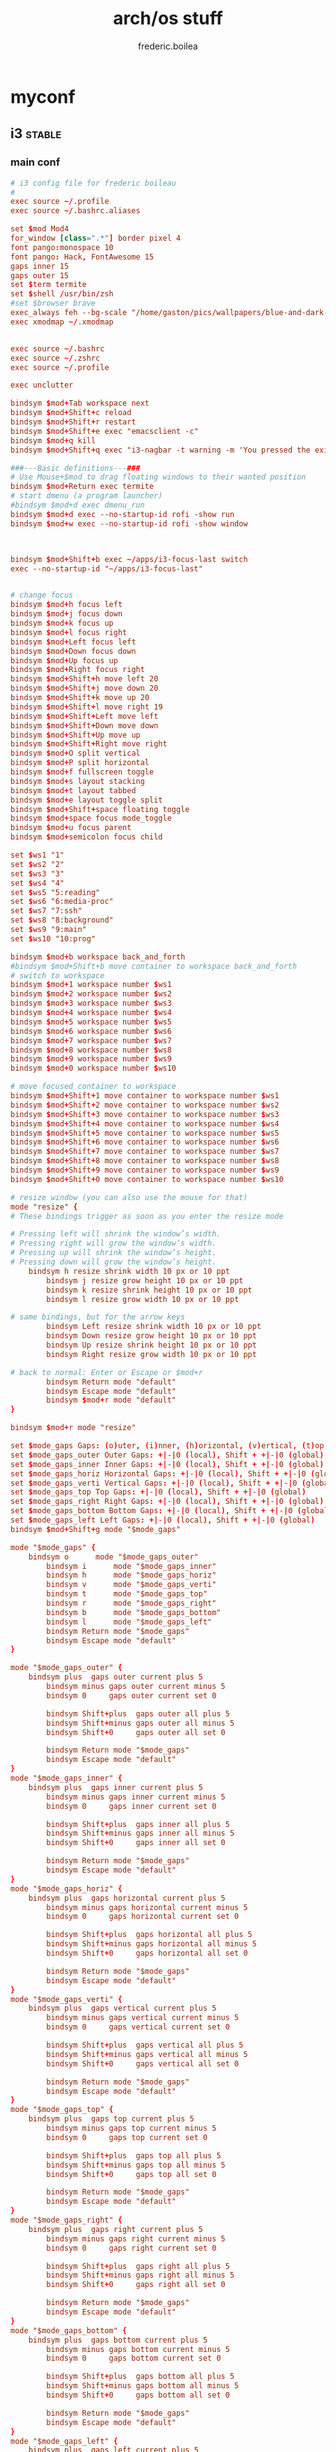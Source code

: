 #+title: arch/os stuff
#+author: frederic.boilea
#+html_head: <link rel="stylesheet" type="text/css" href="https://gongzhitaao.org/orgcss/org.css"/>
* myconf
:PROPERTIES:
:header-args: :tangle :mkdirp yes
:END:
** i3                                                               :stable:
:PROPERTIES:
:header-args: :tangle ~/.config/mpd/mpd.conf :comments link
:END:
*** main conf
:PROPERTIES:
:header-args: :tangle ~/.config/i3/config :comments link
:END:
#+BEGIN_SRC conf
# i3 config file for frederic boileau
#
exec source ~/.profile
exec source ~/.bashrc.aliases

set $mod Mod4
for_window [class=".*"] border pixel 4
font pango:monospace 10
font pango: Hack, FontAwesome 15
gaps inner 15
gaps outer 15
set $term termite
set $shell /usr/bin/zsh
#set $browser brave
exec_always feh --bg-scale "/home/gaston/pics/wallpapers/blue-and-dark-sky-by-mark-kirkpatrick-3840×2160.jpg"
exec xmodmap ~/.xmodmap


exec source ~/.bashrc
exec source ~/.zshrc
exec source ~/.profile

exec unclutter

bindsym $mod+Tab workspace next
bindsym $mod+Shift+c reload
bindsym $mod+Shift+r restart
bindsym $mod+Shift+e exec "emacsclient -c"
bindsym $mod+q kill
bindsym $mod+Shift+q exec "i3-nagbar -t warning -m 'You pressed the exit shortcut. Do you really want to exit i2? This will end your X session.' -B 'Yes, exit i3' 'i3-msg exit'"

###---Basic definitions---###
# Use Mouse+$mod to drag floating windows to their wanted position
bindsym $mod+Return exec termite
# start dmenu (a program launcher)
#bindsym $mod+d exec dmenu_run
bindsym $mod+d exec --no-startup-id rofi -show run
bindsym $mod+w exec --no-startup-id rofi -show window



bindsym $mod+Shift+b exec ~/apps/i3-focus-last switch
exec --no-startup-id "~/apps/i3-focus-last"


# change focus
bindsym $mod+h focus left
bindsym $mod+j focus down
bindsym $mod+k focus up
bindsym $mod+l focus right
bindsym $mod+Left focus left
bindsym $mod+Down focus down
bindsym $mod+Up focus up
bindsym $mod+Right focus right
bindsym $mod+Shift+h move left 20
bindsym $mod+Shift+j move down 20
bindsym $mod+Shift+k move up 20
bindsym $mod+Shift+l move right 19
bindsym $mod+Shift+Left move left
bindsym $mod+Shift+Down move down
bindsym $mod+Shift+Up move up
bindsym $mod+Shift+Right move right
bindsym $mod+O split vertical
bindsym $mod+P split horizontal
bindsym $mod+f fullscreen toggle
bindsym $mod+s layout stacking
bindsym $mod+t layout tabbed
bindsym $mod+e layout toggle split
bindsym $mod+Shift+space floating toggle
bindsym $mod+space focus mode_toggle
bindsym $mod+u focus parent
bindsym $mod+semicolon focus child

set $ws1 "1"
set $ws2 "2"
set $ws3 "3"
set $ws4 "4"
set $ws5 "5:reading"
set $ws6 "6:media-proc"
set $ws7 "7:ssh"
set $ws8 "8:background"
set $ws9 "9:main"
set $ws10 "10:prog"

bindsym $mod+b workspace back_and_forth
#bindsym $mod+Shift+b move container to workspace back_and_forth
# switch to workspace
bindsym $mod+1 workspace number $ws1
bindsym $mod+2 workspace number $ws2
bindsym $mod+3 workspace number $ws3
bindsym $mod+4 workspace number $ws4
bindsym $mod+5 workspace number $ws5
bindsym $mod+6 workspace number $ws6
bindsym $mod+7 workspace number $ws7
bindsym $mod+8 workspace number $ws8
bindsym $mod+9 workspace number $ws9
bindsym $mod+0 workspace number $ws10

# move focused container to workspace
bindsym $mod+Shift+1 move container to workspace number $ws1
bindsym $mod+Shift+2 move container to workspace number $ws2
bindsym $mod+Shift+3 move container to workspace number $ws3
bindsym $mod+Shift+4 move container to workspace number $ws4
bindsym $mod+Shift+5 move container to workspace number $ws5
bindsym $mod+Shift+6 move container to workspace number $ws6
bindsym $mod+Shift+7 move container to workspace number $ws7
bindsym $mod+Shift+8 move container to workspace number $ws8
bindsym $mod+Shift+9 move container to workspace number $ws9
bindsym $mod+Shift+0 move container to workspace number $ws10

# resize window (you can also use the mouse for that)
mode "resize" {
# These bindings trigger as soon as you enter the resize mode

# Pressing left will shrink the window’s width.
# Pressing right will grow the window’s width.
# Pressing up will shrink the window’s height.
# Pressing down will grow the window’s height.
    bindsym h resize shrink width 10 px or 10 ppt
        bindsym j resize grow height 10 px or 10 ppt
        bindsym k resize shrink height 10 px or 10 ppt
        bindsym l resize grow width 10 px or 10 ppt

# same bindings, but for the arrow keys
        bindsym Left resize shrink width 10 px or 10 ppt
        bindsym Down resize grow height 10 px or 10 ppt
        bindsym Up resize shrink height 10 px or 10 ppt
        bindsym Right resize grow width 10 px or 10 ppt

# back to normal: Enter or Escape or $mod+r
        bindsym Return mode "default"
        bindsym Escape mode "default"
        bindsym $mod+r mode "default"
}

bindsym $mod+r mode "resize"

set $mode_gaps Gaps: (o)uter, (i)nner, (h)orizontal, (v)ertical, (t)op, (r)ight, (b)ottom, (l)eft
set $mode_gaps_outer Outer Gaps: +|-|0 (local), Shift + +|-|0 (global)
set $mode_gaps_inner Inner Gaps: +|-|0 (local), Shift + +|-|0 (global)
set $mode_gaps_horiz Horizontal Gaps: +|-|0 (local), Shift + +|-|0 (global)
set $mode_gaps_verti Vertical Gaps: +|-|0 (local), Shift + +|-|0 (global)
set $mode_gaps_top Top Gaps: +|-|0 (local), Shift + +|-|0 (global)
set $mode_gaps_right Right Gaps: +|-|0 (local), Shift + +|-|0 (global)
set $mode_gaps_bottom Bottom Gaps: +|-|0 (local), Shift + +|-|0 (global)
set $mode_gaps_left Left Gaps: +|-|0 (local), Shift + +|-|0 (global)
bindsym $mod+Shift+g mode "$mode_gaps"

mode "$mode_gaps" {
    bindsym o      mode "$mode_gaps_outer"
        bindsym i      mode "$mode_gaps_inner"
        bindsym h      mode "$mode_gaps_horiz"
        bindsym v      mode "$mode_gaps_verti"
        bindsym t      mode "$mode_gaps_top"
        bindsym r      mode "$mode_gaps_right"
        bindsym b      mode "$mode_gaps_bottom"
        bindsym l      mode "$mode_gaps_left"
        bindsym Return mode "$mode_gaps"
        bindsym Escape mode "default"
}

mode "$mode_gaps_outer" {
    bindsym plus  gaps outer current plus 5
        bindsym minus gaps outer current minus 5
        bindsym 0     gaps outer current set 0

        bindsym Shift+plus  gaps outer all plus 5
        bindsym Shift+minus gaps outer all minus 5
        bindsym Shift+0     gaps outer all set 0

        bindsym Return mode "$mode_gaps"
        bindsym Escape mode "default"
}
mode "$mode_gaps_inner" {
    bindsym plus  gaps inner current plus 5
        bindsym minus gaps inner current minus 5
        bindsym 0     gaps inner current set 0

        bindsym Shift+plus  gaps inner all plus 5
        bindsym Shift+minus gaps inner all minus 5
        bindsym Shift+0     gaps inner all set 0

        bindsym Return mode "$mode_gaps"
        bindsym Escape mode "default"
}
mode "$mode_gaps_horiz" {
    bindsym plus  gaps horizontal current plus 5
        bindsym minus gaps horizontal current minus 5
        bindsym 0     gaps horizontal current set 0

        bindsym Shift+plus  gaps horizontal all plus 5
        bindsym Shift+minus gaps horizontal all minus 5
        bindsym Shift+0     gaps horizontal all set 0

        bindsym Return mode "$mode_gaps"
        bindsym Escape mode "default"
}
mode "$mode_gaps_verti" {
    bindsym plus  gaps vertical current plus 5
        bindsym minus gaps vertical current minus 5
        bindsym 0     gaps vertical current set 0

        bindsym Shift+plus  gaps vertical all plus 5
        bindsym Shift+minus gaps vertical all minus 5
        bindsym Shift+0     gaps vertical all set 0

        bindsym Return mode "$mode_gaps"
        bindsym Escape mode "default"
}
mode "$mode_gaps_top" {
    bindsym plus  gaps top current plus 5
        bindsym minus gaps top current minus 5
        bindsym 0     gaps top current set 0

        bindsym Shift+plus  gaps top all plus 5
        bindsym Shift+minus gaps top all minus 5
        bindsym Shift+0     gaps top all set 0

        bindsym Return mode "$mode_gaps"
        bindsym Escape mode "default"
}
mode "$mode_gaps_right" {
    bindsym plus  gaps right current plus 5
        bindsym minus gaps right current minus 5
        bindsym 0     gaps right current set 0

        bindsym Shift+plus  gaps right all plus 5
        bindsym Shift+minus gaps right all minus 5
        bindsym Shift+0     gaps right all set 0

        bindsym Return mode "$mode_gaps"
        bindsym Escape mode "default"
}
mode "$mode_gaps_bottom" {
    bindsym plus  gaps bottom current plus 5
        bindsym minus gaps bottom current minus 5
        bindsym 0     gaps bottom current set 0

        bindsym Shift+plus  gaps bottom all plus 5
        bindsym Shift+minus gaps bottom all minus 5
        bindsym Shift+0     gaps bottom all set 0

        bindsym Return mode "$mode_gaps"
        bindsym Escape mode "default"
}
mode "$mode_gaps_left" {
    bindsym plus  gaps left current plus 5
        bindsym minus gaps left current minus 5
        bindsym 0     gaps left current set 0

        bindsym Shift+plus  gaps left all plus 5
        bindsym Shift+minus gaps left all minus 5
        bindsym Shift+0     gaps left all set 0

        bindsym Return mode "$mode_gaps"
        bindsym Escape mode "default"
}

bar {
    font pango:DejaVu Sans Mono, FontAwesome 12
        position top
        tray_output DP-1

        status_command i3status
}
set $Locker i3lock && sleep 1

set $mode_system System (l) lock, (e) logout, (s) suspend, (h) hibernate, (r) reboot, (Shift+s) shutdown
mode "$mode_system" {
    bindsym l exec --no-startup-id $Locker, mode "default"
        bindsym e exec --no-startup-id i3-msg exit, mode "default"
        bindsym s exec --no-startup-id $Locker && systemctl suspend, mode "default"
        bindsym h exec --no-startup-id $Locker && systemctl hibernate, mode "default"
        bindsym r exec --no-startup-id systemctl reboot, mode "default"
        bindsym Shift+s exec --no-startup-id systemctl poweroff -i, mode "default"

# back to normal: Enter or Escape
        bindsym Return mode "default"
        bindsym Escape mode "default"
}

bindsym $mod+Shift+s mode "$mode_system"
exec xautolock -time 20 -locker "i3lock -i '~/Pictures/rain2.jpg' &"




# class                 border  bground text    indicator child_border
client.focused          #6272A4 #6272A4 #F8F8F2 #6272A4   #6272A4
client.focused_inactive #44475A #44475A #F8F8F2 #44475A   #44475A
client.unfocused        #282A36 #282A36 #BFBFBF #282A36   #282A36
client.urgent           #44475A #FF5555 #F8F8F2 #FF5555   #FF5555
client.placeholder      #282A36 #282A36 #F8F8F2 #282A36   #282A36

client.background       #F8F8F2

bar {
  colors {
    background #282A36
    statusline #F8F8F2
    separator  #44475A

    focused_workspace  #44475A #44475A #F8F8F2
    active_workspace   #282A36 #44475A #F8F8F2
    inactive_workspace #282A36 #282A36 #BFBFBF
    urgent_workspace   #FF5555 #FF5555 #F8F8F2
    binding_mode       #FF5555 #FF5555 #F8F8F2
  }
}


#+END_SRC
*** status bar
:PROPERTIES:
:header-args: :tangle ~/.config/i3status/config :comments link
:END:
#+BEGIN_SRC conf
general {
        output_format = "i3bar"
        colors = false
        markup = pango
        interval = 5
        color_good = '#2f343f'
		color_degraded = '#ebcb8b'
		color_bad = '#ba5e57'
}

order += "cpu_usage"
order += "load"
order += "cpu_temperature 0"
order += "disk /"
order += "disk /home"
order += "ethernet eno1"
order += "volume master"
order += "tztime local"


cpu_usage {
        format = "<span background='#a29bfe'> usage CPU_0: %cpu0 CPU_1: %cpu1  </span>"
}
load {
        format = "<span background='#f59335'>  %5min Load </span>"
}

cpu_temperature 0 {
        format = "<span background='#bf616a'>  %degrees °C </span>"
        path = "/sys/class/thermal/thermal_zone0/temp"
}

disk "/" {
        format = "<span background='#fec7cd'>  %free Free </span>"
}

disk "/home" {
        format = "<span background='#a1d569'>  %free Free </span>"
}

ethernet eno1 {
        format_up = "<span background='#88c0d0'>  %ip </span>"
        format_down = "<span background='#88c0d0'>  Disconnected </span>"
}


volume master {
        format = "<span background='#ebcb8b'>  %volume </span>"
        format_muted = "<span background='#ebcb8b'>  Muted </span>"
        device = "default"
        mixer = "Master"
        mixer_idx = 0
}


tztime local {
		format = "<span background='#81a1c1'> %time </span>"
		format_time = " %a %-d %b %H:%M"
}

general {
  output_format = "i3bar"
  colors = true
  color_good = "#50FA7B"
  color_degraded = "#F1FA8C"
  color_bad = "#FF5555"
}
#+END_SRC
*** dracula theme                                                :notangle:
:PROPERTIES:
:header-args: :tangle no
:END:
#+begin_src conf
set $bgb             #282a36
set $bg             #282a36AA
set $fg             #f8f8f2
set $tf             #f8f8f2AA
set $hi             #f1fa7c
set $tx             #040404
set $pk             #ff79c6
# yellow
set $yw             #f1fa7c
# green
set $gn             #50fa7b
# red
set $rd             #ff5555
set $id             #ff79c6

# set some nice colors      border  background  text  indicator
client.focused              $id     $pk         $tx     $id
client.unfocused            $bg     $bg         $tf     $id
client.focused_inactive     $bg     $bg         $pk     $id
client.urgent               $yw     $yw         $tx     $id
#border & indicator are ignored
client.placeholder          $bg     $bg         $bg     $bg
#+end_src
** tmux
#+begin_src conf :tangle ~/.tmux.conf :comments link
#unbind C-b
#set -g prefix C-s
# bind-key -r C-s send-prefix
bind-key -n C-a send-prefix
bind r source-file ~/.tmux.conf \; display-message "~/.tmux.conf reloaded"
setw -g mouse on
set-option -g default-shell "/bin/zsh"
# pane movement
bind-key j command-prompt -p "join pane from:"  "join-pane -s '%%'"
bind-key s command-prompt -p "send pane to:"  "join-pane -t '%%'"


# -- display -------------------------------------------------------------------

set -g base-index 1           # start windows numbering at 1
setw -g pane-base-index 1     # make pane numbering consistent with windows

setw -g automatic-rename on   # rename window to reflect current program
set -g renumber-windows on    # renumber windows when a window is closed

set-option -g set-titles on
set-option -g default-terminal 'screen-256color'
set -g status-keys vi
setw -g mode-keys vi
set -g history-limit 10000
setw -g monitor-activity on
bind-key - split-window -v -c '#{pane_current_path}'
bind-key \ split-window -h -c '#{pane_current_path}'

set -g status-bg "#666666"
set -g status-bg "#aaaaaa"
set -g status-left-length 50
set -g status-right '#{prefix_highlight} CPU: #{cpu_icon} #{cpu_percentage} | %a %Y-%m-%d %H:%M'


run-shell "powerline-daemon -q"
source "$HOME/.local/lib/python3.7/site-packages/powerline/bindings/tmux/powerline.conf"

set -g @continuum-boot 'on'

bind -n S-Left resize-pane -L 2
bind -n S-Right resize-pane -R 2
bind -n S-Down resize-pane -D 1
bind -n S-Up resize-pane -U 1

bind  H resize-pane -L 4
bind  L resize-pane -R 4
bind  J resize-pane -D 2
bind  K resize-pane -U 2

bind -n C-Left resize-pane -L 10
bind -n C-Right resize-pane -R 10
bind -n C-Down resize-pane -D 5
bind -n C-Up resize-pane -U 5

bind-key -n C-h select-pane -L
bind-key -n C-j select-pane -D
bind-key -n C-k select-pane -U
bind-key -n C-l select-pane -R

bind -n C-h run "(tmux display-message -p '#{pane_current_command}' | grep -iq vim && tmux send-keys C-h) || tmux select-pane -L"
bind -n C-j run "(tmux display-message -p '#{pane_current_command}' | grep -iq vim && tmux send-keys C-j) || tmux select-pane -D"
bind -n C-k run "(tmux display-message -p '#{pane_current_command}' | grep -iq vim && tmux send-keys C-k) || tmux select-pane -U"
bind -n C-l run "(tmux display-message -p '#{pane_current_command}' | grep -iq vim && tmux send-keys C-l) || tmux select-pane -R"

bind c new-window -c '#{pane_current_path}'
bind b break-pane -d

bind-key C-j choose-tree


#Vim/Copy mode
setw -g mode-keys vi

# vi like copy paste behaviour
bind-key -Tcopy-mode-vi 'v' send -X begin-selection
bind-key -Tcopy-mode-vi 'y' send -X copy-selection
bind-key -Tcopy-mode-vi Escape send -X cancel
bind-key -Tcopy-mode-vi V send -X rectangle-toggle
bind-key -T copy-mode-vi C-\ select-pane -l

# Update default binding of `Enter` to also use copy-pipe
#unbind -Tcopy-mode-vi-copy Enter
#bind-key -T vi-copy Enter copy-pipe "reattach-to-user-namespace pbcopy"

# THEME
# List of plugins
set -g @plugin 'tmux-plugins/tpm'
set -g @plugin 'tmux-plugins/tmux-sensible'
set -g @plugin 'tmux-plugins/tmux-resurrect'
set -g @plugin 'tmux-plugins/tmux-continuum'
set -g @plugin 'tmux-plugins/tmux-prefix-highlight'
set -g @plugin 'tmux-plugins/tmux-cpu'

set -g @resurrect-save 'S'
set -g @resurrect-restore 'R'
set -g @continuum-restore 'on'

# for vim
set -g @resurrect-strategy-vim 'session'
# for neovim
set -g @resurrect-strategy-nvim 'session'

run -b '~/.tmux/plugins/tpm/tpm'
#+end_src

** mpd                                                              :stable:
:PROPERTIES:
:header-args: :tangle ~/.config/mpd/mpd.conf :comments link
:END:
*** basic file setup
#+begin_src conf
music_directory   "~/tallboi_real/musicmusic/"
playlist_directory    "~/.mpd/playlists"
db_file     "~/.mpd/database"
log_file      "~/.mpd/log"
pid_file      "~/.mpd/pid"
state_file      "~/.mpd/state"
sticker_file      "~/.mpd/sticker.sql"
filesystem_charset    "UTF-8"
#+end_src

*** general system options
#+begin_src conf
# For network
bind_to_address   "127.0.0.1"
# And for Unix Socket
bind_to_address   "~/.mpd/socket"
port        "6600"
log_level     "default"
restore_paused "no"
#save_absolute_paths_in_playlists "no"
metadata_to_use  "artist,album,title,track,name,genre,date,composer,performer,disc"
#metadata_to_use "+comment"
auto_update "yes"
auto_update_depth "10"
#follow_outside_symlinks  "yes"
#follow_inside_symlinks   "yes"
zeroconf_enabled    "yes"
zeroconf_name     "Music Player @ %h"

audio_output {
type    "pulse"
name    "My Pulse Output"
##  server    "remote_server"   # optional
##  sink    "remote_server_sink"  # optional
}
#+end_src
*** notlive
:PROPERTIES:
:header-args: :tangle no
:END:
**** examples of audio output
***** alsa
#+name:examples of audio output for mpd: alsa
#+begin_src conf :tangle no
audio_output {
type                    "alsa"
name                    "Sound Card"
options                 "dev=dmixer"
device                  "plug:dmix"
}
audio_output {
type    "alsa"
name    "My ALSA Device"
device    "hw:0,0"  # optional
mixer_type      "hardware"  # optional
mixer_device  "default" # optional
mixer_control "PCM"   # optional
mixer_index "0"   # optional
}
#+end_src

***** oss
#+name: An example of an OSS output:
#+begin_src conf :tangle no
audio_output {
type    "oss"
name    "My OSS Device"
 device    "/dev/dsp"  # optional
 mixer_type      "hardware"  # optional
 mixer_device  "/dev/mixer"  # optional
 mixer_control "PCM"   # optional
}

#+end_src
***** shout
#+name: An example of a shout output (for streaming to Icecast):
#+begin_src conf :tangle no
audio_output {
type    "shout"
encoder   "vorbis"    # optional
name    "My Shout Stream"
host    "localhost"
port    "8000"
mount   "/mpd.ogg"
password  "hackme"
quality   "5.0"
bitrate   "128"
format    "44100:16:1"
 protocol  "icecast2"    # optional
 user    "source"    # optional
 description "My Stream Description" # optional
 url   "http://example.com"  # optional
  genre   "jazz"      # optional
  public    "no"      # optional
  timeout   "2"     # optional
  mixer_type      "software"    # optional
}
#+end_src
***** recorder
#+name: An example of a recorder output:
#+begin_src conf :tangle no
audio_output {
type    "recorder"
name    "My recorder"
encoder   "vorbis"    # optional, vorbis or lame
path    "/var/lib/mpd/recorder/mpd.ogg"
 quality   "5.0"     # do not define if bitrate is defined
bitrate   "128"     # do not define if quality is defined
format    "44100:16:1"
}
#+end_src
***** httpd
#+name:  An example of a httpd output (built-in HTTP streaming server):
#+begin_src conf :tangle no
audio_output {
 type    "httpd"
 name    "My HTTP Stream"
 encoder   "vorbis"    # optional, vorbis or lame
 port    "8000"
 bind_to_address "0.0.0.0"   # optional, IPv4 or IPv6
  quality   "5.0"     # do not define if bitrate is defined
 bitrate   "128"     # do not define if quality is defined
 format    "44100:16:1"
 max_clients "0"     # optional 0=no limit
}
## Example "pipe" output:
#audio_output {
# type    "pipe"
# name    "my pipe"
# command   "aplay -f cd 2>/dev/null"
## Or if you're want to use AudioCompress
# command   "AudioCompress -m | aplay -f cd 2>/dev/null"
## Or to send raw PCM stream through PCM:
# command   "nc example.org 8765"
# format    "44100:16:2"
}
#+end_src
**** rest
:PROPERTIES:
:header-args: :tangle no
:END:
#+begin_src conf
# Normalization automatic volume adjustments ##################################
#
# This setting specifies the type of ReplayGain to use. This setting can have
# the argument "off", "album", "track" or "auto". "auto" is a special mode that
# chooses between "track" and "album" depending on the current state of
# random playback. If random playback is enabled then "track" mode is used.
# See <http://www.replaygain.org> for more details about ReplayGain.
# This setting is off by default.
#
#replaygain     "album"
#
# This setting sets the pre-amp used for files that have ReplayGain tags. By
# default this setting is disabled.
#
#replaygain_preamp    "0"
#
# This setting sets the pre-amp used for files that do NOT have ReplayGain tags.
# By default this setting is disabled.
#
#replaygain_missing_preamp  "0"
#
# This setting enables or disables ReplayGain limiting.
# MPD calculates actual amplification based on the ReplayGain tags
# and replaygain_preamp / replaygain_missing_preamp setting.
# If replaygain_limit is enabled MPD will never amplify audio signal
# above its original level. If replaygain_limit is disabled such amplification
# might occur. By default this setting is enabled.
#
#replaygain_limit   "yes"
#
# This setting enables on-the-fly normalization volume adjustment. This will
# result in the volume of all playing audio to be adjusted so the output has
# equal "loudness". This setting is disabled by default.
#
#volume_normalization   "no"
#
###############################################################################
#+end_src

** termite                                                          :stable:
:PROPERTIES:
:header-args: :tangle ~/.config/termite/config :comments link
:END:
#+BEGIN_SRC conf
[options]
font = Iosevka 22


[colors]
cursor = #d8dee9
cursor_foreground = #2e3440

foreground = #d8dee9
foreground_bold = #d8dee9
background = #2e3440

highlight = #4c566a

color0  = #3b4252
color1  = #bf616a
color2  = #a3be8c
color3  = #ebcb8b
color4  = #81a1c1
color5  = #b48ead
color6  = #88c0d0
color7  = #e5e9f0
color8  = #4c566a
color9  = #bf616a
color10 = #a3be8c
color11 = #ebcb8b
color12 = #81a1c1
color13 = #b48ead
color14 = #8fbcbb
color15 = #eceff4
#+END_SRC

** zsh                                                              :stable:
:PROPERTIES:
:header-args: :tangle ~/.zshrc :comments link
:END:
#+BEGIN_SRC shell
source ~/.profile
source ~/.bashrc.aliases

fpath=( "~/utilities/zfunctions" "${fpath[@]}" )
fpath=( "~/utilities/zfunctions/myCode" "${fpath[@]}" )
fh() {
  print -z $( ([ -n "$ZSH_NAME" ] && fc -l 1 || history) | fzf +s --tac | sed -r 's/ *[0-9]*\*? *//' | sed -r 's/\\/\\\\/g')
}

zstyle ':completion:*' accept-exact '*(N)'
zstyle ':completion:*' use-cache on
zstyle ':completion:*' cache-path ~/.zsh/cache

export POWERLEVEL8K_MODE='nerdfont-complete'
export ZSH_THEME=""

source ~/utilities/antigen.zsh
antigen use oh-my-zsh
antigen bundle git
antigen bundle pip
antigen bundle fzf
antigen bundle zsh-users/zsh-syntax-highlighting
antigen bundle djui/alias-tips
antigen bundle mafredri/zsh-async
antigen bundle pipenv
antigen bundle npm
antigen bundle urbainvaes/fzf-marks
#antigen bundle yourfin/pure-agnoster
antigen bundle sindresorhus/pure
antigen apply
#+END_SRC

** TODO pass
** irssi
:PROPERTIES:
:header-args: :tangle ~/.irssi/config :comments link
:END:
#+BEGIN_SRC conf
servers = (
  {
    address = "chat.freenode.net";
    chatnet = "Freenode";
    port = "6697";
    use_tls = "yes";
    tls_verify = "yes";
    autoconnect = "yes";
  }
);

chatnets = {
  Freenode = {
    type = "IRC";
    autosendcmd = "/msg NickServ identify ouestbillie /i!R\"[*2x;%";
    sasl_mechanism = "PLAIN";
    sasl_username = "ouestbillie";
    sasl_password = "/i!R\"[*2x;%";
  };
};

channels = (
  {
    name = "#private-test-channel";
    chatnet = "Freenode";
    password = "password1";
    autojoin = "Yes";
  }
);

settings = {
  core = {
    real_name = "cedric beaucage";
    user_name = "ouestbillie";
    nick = "ouestbillie";
  };
  "fe-text" = {
    actlist_sort = "refnum";
    term_force_colors = "yes";
    scrollback_time = "7day ";
  };
  "fe-common/core" = { theme = "default"; };
};
#+END_SRC
*** TODO statusbar

** compton                                                          :stable:
:PROPERTIES:
:header-args: :tangle ~/.config/compton/compton.conf :comments link
:END:
#+BEGIN_SRC conf
backend = "glx";
vsync = "opengl";
shadow = true;
no-dnd-shadow = true;
no-dock-shadow = true;
clear-shadow = true;
shadow-radius = 2;
shadow-offset-x = 1;
shadow-offset-y = 1;
shadow-opacity = 0.3;
shadow-red = 0.0;
shadow-green = 0.0;

shadow-blue = 0.2;
shadow-ignore-shaped = true;
inactive-opacity = 0.9;
frame-opacity = 0.9;
inactive-opacity-override = false;
alpha-step = 0.06;
inactive-dim = 0.2;
blur-kern = "3x3box";
blur-background-exclude = [ "window_type = 'dock'", "window_type = 'desktop'" ];
fading = false;
fade-in-step = 0.03;
fade-out-step = 0.03;
fade-exclude = [ ];
mark-wmwin-focused = true;
mark-ovredir-focused = true;
detect-rounded-corners = true;
detect-client-opacity = true;
refresh-rate = 0;
dbe = false;
paint-on-overlay = true;
focus-exclude = [ "class_g = 'Cairo-clock'" ];
detect-transient = true;
detect-client-leader = true;
invert-color-include = [ ];
glx-copy-from-front = false;
glx-swap-method = "undefined";
wintypes :
{
tooltip :
  {
    fade = true;
    shadow = false;
    opacity = 1;
    focus = true;
  };
};
blur-background = true;
blur-background-frame = true;
no-fading-openclose = true;
opacity-rule = [ "0:_NET_WM_STATE@:32a *= '_NET_WM_STATE_HIDDEN'" ];

#+END_SRC

** aliases                                                          :stable:
:PROPERTIES:
:header-args: :tangle ~/.bashrc.aliases :comments link
:END:
#+BEGIN_SRC shell
alias ls='ls --color=auto'
alias grep='grep --color=auto'
alias pacman='sudo pacman'
alias journalctl='sudo journalctl'
alias systemctl='sudo systemctl'

alias c='clear'
alias e='emacsclient -create-frame --alternate-editor=""'
alias cp='cp -i'
alias mv='mv -i'
alias j='jobs'
alias o='xdg-open'
alias r='hunter'
alias tma='tmux attach-session -t'
alias m='pulsemixer'
alias n='nvim'

alias weather='curl wttr.in/Montreal'
#+END_SRC

** ssh                                                               :notangle:

#+begin_quote
The purpose of ssh group was described on Unix. There is no gain by adding user
to ssh group, because the group is used only for pre-authentication process.

If you want to use a group to limit who can log in to your server using ssh,
create a group sshuser, add AllowGroups sshuser to your /etc/ssh/sshd_config and
restart your ssh service.
#+end_quote

*** TODO ssh agent
#+begin_src bash
SSH_ENV="$HOME/.ssh/environment"

function start_agent {
    echo "Initialising new SSH agent..."
    /usr/bin/ssh-agent | sed 's/^echo/#echo/' > "${SSH_ENV}"
    echo succeeded
    chmod 600 "${SSH_ENV}"
    . "${SSH_ENV}" > /dev/null
    /usr/bin/ssh-add;
}

# Source SSH settings, if applicable

if [ -f "${SSH_ENV}" ]; then
    . "${SSH_ENV}" > /dev/null
    #ps ${SSH_AGENT_PID} doesn't work under cywgin
    ps -ef | grep ${SSH_AGENT_PID} | grep ssh-agent$ > /dev/null || {
        start_agent;
    }
else
#+end_src

** nvim
*** plug
#+name:plug
#+begin_src vimrc :tangle ~/.config/nvim/init.vim :comments link
if empty(glob('~/.config/nvim/autoload/plug.vim'))
  silent !curl -fLo ~/.nvim/autoload/plug.vim --create-dirs
        \ https://raw.githubusercontent.com/junegunn/vim-plug/master/plug.vim
  autocmd VimEnter * PlugInstall
endif

call plug#begin('~/.config/nvim/plugged')
Plug 'luochen1990/rainbow'
let g:rainbow_active = 1
Plug 'liuchengxu/vim-which-key', { 'on': ['WhichKey', 'WhichKey!'] }
Plug 'pelodelfuego/vim-swoop'
Plug 'tpope/vim-speeddating'
Plug 'jceb/vim-orgmode'
Plug 'ocaml/vim-ocaml'
Plug 'prabirshrestha/async.vim'
Plug 'prabirshrestha/vim-lsp'
Plug 'sbdchd/neoformat'

Plug 'zhou13/vim-easyescape'
Plug 'tpope/vim-fugitive'
Plug 'tpope/vim-commentary'
Plug 'easymotion/vim-easymotion'
Plug 'farmergreg/vim-lastplace'
Plug 'airblade/vim-gitgutter'
Plug 'ntpeters/vim-better-whitespace'
Plug 'jiangmiao/auto-pairs'
Plug 'maxbrunsfeld/vim-yankstack'
Plug 'pbrisbin/vim-mkdir'
Plug 'thinca/vim-quickrun'
Plug 'tpope/vim-endwise'
Plug 'tpope/vim-sleuth'
Plug 'tpope/vim-surround'
Plug 'itchyny/lightline.vim'
Plug 'w0rp/ale'

Plug 'junegunn/fzf', { 'do': './install --bin' }
Plug 'junegunn/fzf.vim'
Plug 'sheerun/vim-polyglot'
Plug 'Shougo/deoplete.nvim', { 'do': ':UpdateRemotePlugins' }

Plug 'cocopon/iceberg.vim'
Plug 'sjl/badwolf'
call plug#end()
#+end_src

*** ocaml
#+name:ocaml
#+begin_src vimrc :tangle ~/.config/nvim/init.vim :comments link

let g:neoformat_ocaml_ocamlformat = {
            \ 'exe': 'ocamlformat',
            \ 'no_append': 1,
            \ 'stdin': 1,
            \ 'args': ['--disable-outside-detected-project', '--name', '"%:p"', '-']
            \ }

let g:neoformat_enabled_ocaml = ['ocamlformat']

autocmd BufNewFile,BufRead *.eliom set syntax=ocaml
let g:opamshare = substitute(system('opam config var share'),'\n$','','''')
execute "set rtp+=" . g:opamshare . "/merlin/vim"
let g:syntastic_ocaml_checkers = ['merlin']

" other completion sources suggested to disable
let g:deoplete#ignore_sources = {}
let g:deoplete#ignore_sources.ocaml = ['buffer', 'around', 'member', 'tag']

" no delay before completion
let g:deoplete#auto_complete_delay = 0
let s:opam_share_dir = system("opam config var share")
let s:opam_share_dir = substitute(s:opam_share_dir, '[\r\n]*$', '', '')

let s:opam_configuration = {}

function! OpamConfOcpIndent()
  execute "set rtp^=" . s:opam_share_dir . "/ocp-indent/vim"
endfunction
let s:opam_configuration['ocp-indent'] = function('OpamConfOcpIndent')

function! OpamConfOcpIndex()
  execute "set rtp+=" . s:opam_share_dir . "/ocp-index/vim"
endfunction
let s:opam_configuration['ocp-index'] = function('OpamConfOcpIndex')

function! OpamConfMerlin()
  let l:dir = s:opam_share_dir . "/merlin/vim"
  execute "set rtp+=" . l:dir
endfunction
let s:opam_configuration['merlin'] = function('OpamConfMerlin')

let s:opam_packages = ["ocp-indent", "ocp-index", "merlin"]
let s:opam_check_cmdline = ["opam list --installed --short --safe --color=never"] + s:opam_packages
let s:opam_available_tools = split(system(join(s:opam_check_cmdline)))
for tool in s:opam_packages
  " Respect package order (merlin should be after ocp-index)
  if count(s:opam_available_tools, tool) > 0
    call s:opam_configuration[tool]()
  endif
endfor
" ## end of OPAM user-setup addition for vim / base ## keep this line
" ## added by OPAM user-setup for vim / ocp-indent ## 725ae7375b8b5a30e5bab85fd0199620 ## you can edit, but keep this line
if count(s:opam_available_tools,"ocp-indent") == 0
  source "/home/gaston/.opam/4.07.1/share/ocp-indent/vim/indent/ocaml.vim"
endif
" ## end of OPAM user-setup addition for vim / ocp-indent ## keep this line
#+end_src

*** visual
#+name:visual
#+begin_src vimrc :tangle ~/.config/nvim/init.vim :comments link
nnoremap gev :e $MYVIMRC<CR>
nnoremap gsv :so $MYVIMRC<CR>
set clipboard=unnamedplus

augroup Rc
  autocmd!
augroup END

set autoread
set nobackup
set nolazyredraw
set nowritebackup
set swapfile
set tildeop
set ttyfast
set visualbell
set wildmenu
set wildmode=full
filetype plugin indent on
autocmd Rc BufWinEnter * set mouse=

set autoindent
set list
set shiftround
set shiftwidth=2
set smartindent
set smarttab
set tabstop=2
set expandtab

syntax on
set backspace=indent,eol,start
set colorcolumn=80
set completeopt=menu
set cursorline
set hlsearch
set inccommand=nosplit
set incsearch
set number
set relativenumber
set shortmess=a
set showcmd
set showmatch
set showmode
set splitbelow
set splitright
set wrap
#+end_src

*** shortcuts
#+name:shortcuts
#+begin_src vimrc :tangle ~/.config/nvim/init.vim :comments link
autocmd Rc BufEnter * EnableStripWhitespaceOnSave
nnoremap <expr> j v:count ? 'j' : 'gj'
nnoremap <expr> k v:count ? 'k' : 'gk'
nnoremap gj j
nnoremap gk k
nnoremap <esc><esc> :nohlsearch<cr>
nnoremap Y y$

let g:easyescape_chars = { "j": 1, "k": 1 }
let g:easyescape_timeout = 30
cnoremap jk <ESC>
cnoremap kj <ESC>


nnoremap <A-j> :m .+1<CR>==
nnoremap <A-k> :m .-2<CR>==
inoremap <A-j> <Esc>:m .+1<CR>==gi
inoremap <A-k> <Esc>:m .-2<CR>==gi
vnoremap <A-j> :m '>+1<CR>gv=gv
vnoremap <A-k> :m '<-2<CR>gv=gv


inoremap <c-a> <Home>
inoremap <c-b> <Left>
inoremap <c-e> <End>
inoremap <c-f> <Right>
inoremap <M-b> <C-O>b
inoremap <M-f> <C-O>w
inoremap <M-b> <C-O>b
inoremap <M-f> <C-O>w
inoremap <c-k> <Esc>lDa
inoremap <c-u> <Esc>d0xi
inoremap <c-y> <Esc>Pa
inoremap <c-x><c-s> <Esc>:w<CR>
#+end_src

*** fzf
#+name:fzf
#+begin_src vimrc :tangle ~/.config/nvim/init.vim :comments link
imap <c-x><c-k> <plug>(fzf-complete-word)
imap <c-x><c-f> <plug>(fzf-complete-path)
imap <c-x><c-j> <plug>(fzf-complete-file-ag)
imap <c-x><c-l> <plug>(fzf-complete-line)
nmap <leader><tab> <plug>(fzf-maps-n)
xmap <leader><tab> <plug>(fzf-maps-x)
omap <leader><tab> <plug>(fzf-maps-o)
inoremap <expr> <c-x><c-l> fzf#vim#complete(fzf#wrap({
      \ 'prefix': '^.*$',
      \ 'source': 'rg -n ^ --color always',
      \ 'options': '--ansi --delimiter : --nth 3..',
      \ 'reducer': { lines -> join(split(lines[0], ':\zs')[2:], '') }}))
"words completion
"inoremap <expr> <c-x><c-k> fzf#vim#complete('cat /usr/share/dict/words')

let g:fzf_action = {
      \ 'ctrl-t': 'tab split',
      \ 'ctrl-x': 'split',
      \ 'ctrl-v': 'vsplit' }

let g:fzf_layout = { 'down': '~40%' }

let g:fzf_layout = { 'window': 'enew' }
let g:fzf_layout = { 'window': '-tabnew' }
let g:fzf_layout = { 'window': '10new' }
let g:fzf_colors =  {
      \ 'fg':      ['fg', 'Normal'],
      \ 'bg':      ['bg', 'Normal'],
      \ 'hl':      ['fg', 'Comment'],
      \ 'fg+':     ['fg', 'CursorLine', 'CursorColumn', 'Normal'],
      \ 'bg+':     ['bg', 'CursorLine', 'CursorColumn'],
      \ 'hl+':     ['fg', 'Statement'],
      \ 'info':    ['fg', 'PreProc'],
      \ 'border':  ['fg', 'Ignore'],
      \ 'prompt':  ['fg', 'Conditional'],
      \ 'pointer': ['fg', 'Exception'],
      \ 'marker':  ['fg', 'Keyword'],
      \ 'spinner': ['fg', 'Label'],
      \ 'header':  ['fg', 'Comment'],
      \}
#+end_src

#+name:which-key
#+begin_src vimrc :tangle ~/.config/nvim/init.vim :comments link
autocmd! User vim-which-key call which_key#register('<Space>', 'g:which_key_map')
let g:mapleader = "\<Space>"
let g:maplocalleader = ','
nnoremap <silent> <leader>      :<c-u>WhichKey '<Space>'<CR>
vnoremap <silent> <leader> :<c-u>WhichKeyVisual '<Space>'<CR>
nnoremap <silent> <localleader> :<c-u>WhichKey  ','<CR>
set timeoutlen=200
let g:which_key_map =  {}
let g:which_key_map['g'] = {
      \ 'name' : '+git fugitive',
      \ 's': ['Gstatus' , 'status'],
      \ 'd': ['Gdiff' , 'diff'],
      \ 'e': ['Gedit' , 'edit'],
      \ }

let g:which_key_map['f']= {
      \ 'name' : '+find' ,
      \ 'F' : ['Files' , 'files'],
      \ 'f' : ['GitFiles' , 'git files'],
      \ 't' : ['BTags' , 'buffer tags'],
      \ 'T' : ['Tags' , 'all buffer tags'],
      \ 'b' : ['Buffers'  , 'search buffers' ],
      \ 'h' : ['History' , 'history'],
      \ 'r' : ['Rg', 'rip'],
      \ 'l' : ['Lines' , 'Lines'],
      \ 'w' : ['Helptags' , 'Help'],
      \ }

let g:which_key_map['w'] = {
      \ 'name' : '+windows' ,
      \ 'w' : ['<C-W>w'     , 'other-window']          ,
      \ 'd' : ['<C-W>c'     , 'delete-window']         ,
      \ '-' : ['<C-W>s'     , 'split-window-below']    ,
      \ '|' : ['<C-W>v'     , 'split-window-right']    ,
      \ '2' : ['<C-W>v'     , 'layout-double-columns'] ,
      \ 'h' : ['<C-W>h'     , 'window-left']           ,
      \ 'j' : ['<C-W>j'     , 'window-below']          ,
      \ 'l' : ['<C-W>l'     , 'window-right']          ,
      \ 'k' : ['<C-W>k'     , 'window-up']             ,
      \ 'H' : ['<C-W>5<'    , 'expand-window-left']    ,
      \ 'J' : ['resize +5'  , 'expand-window-below']   ,
      \ 'L' : ['<C-W>5>'    , 'expand-window-right']   ,
      \ 'K' : ['resize -5'  , 'expand-window-up']      ,
      \ '=' : ['<C-W>='     , 'balance-window']        ,
      \ 's' : ['<C-W>s'     , 'split-window-below']    ,
      \ 'v' : ['<C-W>v'     , 'split-window-below']    ,
      \ '?' : ['Windows'    , 'fzf-window']            ,
      \ 'm' : ['only'   ,      'maximize']                   ,
      \ }

#+end_src

*** plugin settings
#+name:plugin-settings
#+begin_src vimrc :tangle ~/.config/nvim/init.vim :comments link
let g:deoplete#enable_at_startup = 1
let g:deoplete#auto_complete_start_length = 1
let g:current_line_whitespace_disabled_soft=1
let g:defaultWinSwoopHeight = 15

let g:AutoPairsMapCh = 0
let g:AutoPairsMapCR = 0
let g:AutoPairsShortcutBackInsert='<M-i>'

autocmd Rc BufEnter,BufWinEnter,BufRead,BufNewFile *
      \ if &filetype == "" | set filetype=text | endif
autocmd Rc BufWrite * :Autoformat

let g:lightline = { 'colorscheme': 'iceberg' }
colorscheme iceberg
highlight Normal      ctermbg=none
highlight NonText     ctermbg=none
highlight EndOfBuffer ctermbg=none
highlight VertSplit   cterm=none ctermfg=240 ctermbg=240

#+end_src
*** commands
#+name:commands
#+begin_src vimrc :tangle ~/.config/nvim/init.vim :comments link
command! -bang -nargs=? -complete=dir Files
      \ call fzf#vim#files(<q-args>, fzf#vim#with_preview(), <bang>0)

command! -bang -nargs=* Rg
      \ call fzf#vim#grep(
      \   'rg --column --line-number --no-heading --color=always --smart-case '.shellescape(<q-args>), 1,
      \   <bang>0 ? fzf#vim#with_preview('up:60%')
      \           : fzf#vim#with_preview('right:50%:hidden', '?'),
      \   <bang>0)

command! -bang Colors
      \ call fzf#vim#colors({'left': '15%', 'options': '--reverse --margin 30%,0'}, <bang>0)
#+end_src
*** functions
#+name:functions
#+begin_src vimrc :tangle ~/.config/nvim/init.vim :comments link
function! s:fzf_statusline()
  highlight fzf1 ctermfg=161 ctermbg=251
  highlight fzf2 ctermfg=23 ctermbg=251
  highlight fzf3 ctermfg=237 ctermbg=251
  setlocal statusline=%#fzf1#\ >\ %#fzf2#fz%#fzf3#f
endfunction
autocmd! User FzfStatusLine call <SID>fzf_statusline()


function! DeleteFileSwaps()
  write
  let l:output = ''
  redir => l:output
  silent exec ':sw'
  redir END
  let l:current_swap_file = substitute(l:output, '\n', '', '')
  let l:base = substitute(l:current_swap_file, '\v\.\w+$', '', '')
  let l:swap_files = split(glob(l:base.'\.s*'))
  for l:swap_file in l:swap_files
    if !empty(glob(l:swap_file)) && l:swap_file != l:current_swap_file
      call delete(l:swap_file)
      echo "swap file removed: ".l:swap_file
    endif
  endfor
  set swf! | set swf!
  echo "Reset swap file extension for file: ".expand('%')
endfunction
command! DeleteFileSwaps :call DeleteFileSwaps()
#+end_src

** hunter
#+begin_src conf :tangle ~/.config/hunter/config :comments link
animation=on
show_hidden=on
select_cmd=find -type f | fzf -m
cd_cmd=find -type d | fzf
icons=on
ratios=20,30,49
animation_refresh_frequency=60
media_autostart=on
media_mute=off
media_previewer=hunter-media
graphics_mode=auto (other choices: kitty/sixel/unicode)
#+end_src

** conky
#+begin_src conf :tangle ~/.conkyrc :comments link
background no
update_interval 1
cpu_avg_samples 2
net_avg_samples 2
double_buffer yes
no_buffers yes
text_buffer_size 2048
own_window yes
own_window_transparent yes
own_window_hints undecorated,sticky,skip_taskbar,skip_pager,below
border_inner_margin 0
border_outer_margin 0
minimum_size 500 300
alignment tr
draw_shades no
use_xft yes
xftfont monospace:size=10
xftalpha 0.1
default_color 99A9B8
lua_load ~/.lua/scripts/rings.lua
lua_draw_hook_pre rings

TEXT
${voffset 82}${font neuropol}CPU${goto 160}${font}Usage${alignr 106}${cpu}%
${goto 160}Temperature${alignr 106}${acpitemp}°C
${voffset 129}${font neuropol}MEMORY${goto 160}${font}Memory${alignr 106}${memperc}%
${goto 160}Swap${alignr 106}${swapperc}%
${voffset 129}${font neuropol}FILESYSTEMS${goto 160}${font}${execi 1 df | grep ^/dev | sed -n 1p | awk '{ print $6 }'}${alignr 106}${execi 1 df -h | grep ^/dev | sed -n 1p | awk '{ print $3 " / " $2 }'}
${goto 160}${execi 1 df | grep ^/dev | sed -n 3p | awk '{ print $6 }'}${alignr 106}${execi 1 df -h | grep ^/dev | sed -n 3p | awk '{ print $3 " / " $2 }'}
${goto 160}${execi 1 df | grep ^/dev | sed -n 4p | awk '{ print $6 }'}${alignr 106}${execi 1 df -h | grep ^/dev | sed -n 4p | awk '{ print $3 " / " $2 }'}
${goto 160}${execi 1 df | grep ^/dev | sed -n 5p | awk '{ print $6 }'}${alignr 106}${execi 1 df -h | grep ^/dev | sed -n 5p | awk '{ print $3 " / " $2 }'}
${voffset 99}${font neuropol}NETWORK${goto 160}${font}eno1 down${alignr 106}${downspeed eno1}
${goto 160}wlo1 down${alignr 106}${downspeed wlo1}
${goto 160}eno1 up${alignr 106}${upspeed eno1}
${goto 160}wlo1 up${alignr 106}${upspeed wlo1}
#+end_src

* packages
** livecli                                                             :aur:
* TODO gpg

* fonts
- https://wiki.archlinux.org/index.php/Fonts

** sample pkgbuild
#+begin_src shell
# Maintainer: Jan Alexander Steffens (heftig) <jan.steffens@gmail.com>
pkgname=adobe-source-code-pro-fonts
pkgver=2.030ro+1.050it
_relver=2.030R-ro/1.050R-it
pkgrel=5
pkgdesc="Monospaced font family for user interface and coding environments"
url="https://adobe-fonts.github.io/source-code-pro/"
arch=(any)
license=(custom)
_tarname=source-code-pro-${_relver//\//-}
source=("$_tarname.tar.gz::https://github.com/adobe-fonts/source-code-pro/archive/$_relver.tar.gz"
        https://github.com/adobe-fonts/source-code-pro/releases/download/variable-fonts/SourceCodeVariable-Roman.otf
        https://github.com/adobe-fonts/source-code-pro/releases/download/variable-fonts/SourceCodeVariable-Italic.otf)
sha256sums=('a4e4dd59b8e0a436b934f0f612c2e91b5932910c6d1c3b7d1a5a9f389c86302b'
            'af8fdd265f6208816fde44062a27b79ce2a594ded44ea96055a1655b6869992d'
            'b2ca3a3c1fe0701ad74aa7c66c37972d07b1237197a816a1a5646c7e42a11353')

package() {
    cd $_tarname
    install -d "$pkgdir/usr/share/fonts/${pkgname%-fonts}"
    install -t "$pkgdir/usr/share/fonts/${pkgname%-fonts}" -m644 OTF/*.otf ../*.otf
    install -Dm644 LICENSE.txt "$pkgdir/usr/share/licenses/$pkgname/LICENSE"
}
#+end_src

** my sample pkgbuild
#+begin_src shell
pkgname=
_tarname=source-code-pro-${_relver//\//-}

_relver=2.030R-ro/1.050R-it
source=("$_tarname.tar.gz::https://github.com/adobe-fonts/source-code-pro/archive/$_relver.tar.gz"
        https://github.com/adobe-fonts/source-code-pro/releases/download/variable-fonts/SourceCodeVariable-Roman.otf
        https://github.com/adobe-fonts/source-code-pro/releases/download/variable-fonts/SourceCodeVariable-Italic.otf)
#+end_src

* pacman
#+begin_src shell
pacman -S $(pacman -Si python-pip|sed -n '/Depends\ On/,/:/p'|sed '$d'|cut -d: -f2)
#+end_src

* ress
- [[https://www.youtube.com/watch?v=HbgzrKJvDRw][Linux File System/Structure Explained! - YouTube]]
- [[https://www.youtube.com/watch?v=l0QGLMwR-lY][Top 10 Linux Job Interview Questions - YouTube]]
- [[https://www.youtube.com/watch?v=l0QGLMwR-lY][Top 10 Linux Job Interview Questions - YouTube]]
